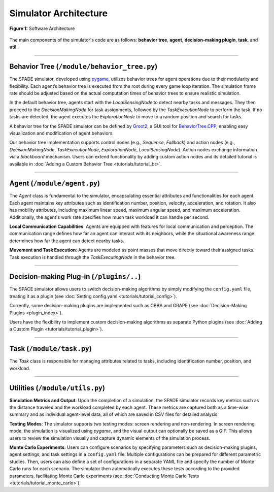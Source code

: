 

**********************
Simulator Architecture
**********************




.. figure:: ../assets/fig_architecture.png
        :width: 100%
        :align: center

        **Figure 1:** Software Architecture

        

The main components of the simulator's code are as follows: **behavior tree**, **agent**, **decision-making plugin**, **task**, and **util**.


==============


Behavior Tree (``/module/behavior_tree.py``)
----------------------------------------------------


The SPADE simulator, developed using `pygame <https://www.pygame.org/>`_, utilizes behavior trees for agent operations due to their modularity and flexibility. Each agent’s behavior tree is executed from the root during every game loop iteration. The simulation frame rate should be adjusted based on the actual computation times of behavior trees to ensure realistic simulation.

In the default behavior tree, agents start with the `LocalSensingNode` to detect nearby tasks and messages. They then proceed to the `DecisionMakingNode` for task assignments, followed by the `TaskExecutionNode` to perform the task. If no tasks are detected, the agent executes the `ExplorationNode` to move to a random position and search for tasks.


A behavior tree for the SPADE simulator can be defined by `Groot2 <https://www.behaviortree.dev/groot>`_, a GUI tool for `BehaviorTree.CPP <https://www.behaviortree.dev/>`_, enabling easy visualization and modification of agent behaviors.


Our behavior tree implementation supports control nodes (e.g., `Sequence`, `Fallback`) and action nodes (e.g., `DecisionMakingNode`, `TaskExecutionNode`, `ExplorationNode`, `LocalSensingNode`). Action nodes exchange information via a `blackboard` mechanism. Users can extend functionality by adding custom action nodes and its detailed tutorial is available in :doc:`Adding a Custom Behavior Tree <tutorials/tutorial_bt>`. 

==============

Agent (``/module/agent.py``)
----------------------------------------------------


The `Agent` class is fundamental to the simulator, encapsulating essential attributes and functionalities for each agent. Each agent maintains key attributes such as identification number, position, velocity, acceleration, and rotation. It also has mobility attributes, including maximum linear speed, maximum angular speed, and maximum acceleration. Additionally, the agent's work rate specifies how much task workload it can handle per second.

**Local Communication Capabilities**: Agents are equipped with features for local communication and perception. The communication range defines how far an agent can interact with its neighbors, while the situational awareness range determines how far the agent can detect nearby tasks. 

**Movement and Task Execution**: Agents are modeled as point masses that move directly toward their assigned tasks. Task execution is handled through the `TaskExecutingNode` in the behavior tree. 


==============

Decision-making Plug-in  (``/plugins/..``)
----------------------------------------------------

The SPACE simulator allows users to switch decision-making algorithms by simply modifying the ``config.yaml`` file, treating it as a plugin (see :doc:`Setting config.yaml <tutorials/tutorial_config>`). 

Currently, some decision-making plugins are implemented such as CBBA and GRAPE (see :doc:`Decision-Making Plugins <plugin_index>`).

Users have the flexibility to implement custom decision-making algorithms as separate Python plugins (see :doc:`Adding a Custom Plugin <tutorials/tutorial_plugin>`).



==============

Task (``/module/task.py``)
----------------------------------------------------


The `Task` class is responsible for managing attributes related to tasks, including identification number, position, and workload. 




==============

Utilities (``/module/utils.py``)
----------------------------------------------------


**Simulation Metrics and Output**: Upon the completion of a simulation, the SPADE simulator records key metrics such as the distance traveled and the workload completed by each agent. These metrics are captured both as a time-wise summary and as individual agent-level data, all of which are saved in CSV files for detailed analysis.

**Testing Modes**: The simulator supports two testing modes: screen rendering and non-rendering. In screen rendering mode, the simulation is visualized using `pygame`, and the visual output can optionally be saved as a GIF. This allows users to review the simulation visually and capture dynamic elements of the simulation process.

**Monte Carlo Experiments**: Users can configure scenarios by specifying parameters such as decision-making plugins, agent settings, and task settings in a ``config.yaml`` file. Multiple configurations can be prepared for different parametric studies. Then, users can also define a set of configurations in a separate YAML file and specify the number of Monte Carlo runs for each scenario. The simulator then automatically executes these tests according to the provided parameters, facilitating Monte Carlo experiments (see :doc:`Conducting Monte Carlo Tests <tutorials/tutorial_monte_carlo>`).

